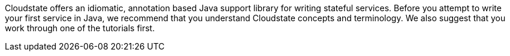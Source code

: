 

//The content for this page is shared across many repositories

Cloudstate offers an idiomatic, annotation based Java support library for writing stateful services. Before you attempt to write your first service in Java, we recommend that you understand Cloudstate concepts and terminology. We also suggest that you work through one of the tutorials first.

ifdef::todo[TODO: code includes must be resolved, all @javadoc and @extref references.]




